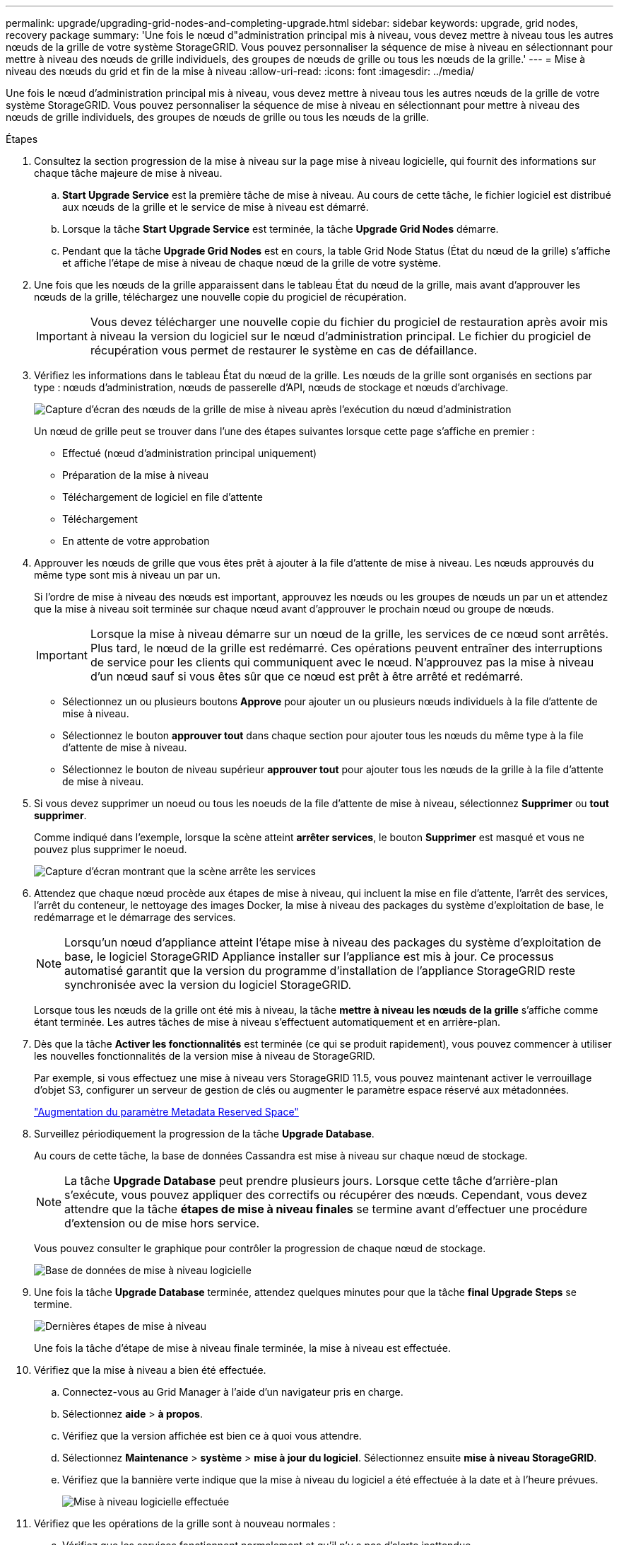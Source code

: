 ---
permalink: upgrade/upgrading-grid-nodes-and-completing-upgrade.html 
sidebar: sidebar 
keywords: upgrade, grid nodes, recovery package 
summary: 'Une fois le nœud d"administration principal mis à niveau, vous devez mettre à niveau tous les autres nœuds de la grille de votre système StorageGRID. Vous pouvez personnaliser la séquence de mise à niveau en sélectionnant pour mettre à niveau des nœuds de grille individuels, des groupes de nœuds de grille ou tous les nœuds de la grille.' 
---
= Mise à niveau des nœuds du grid et fin de la mise à niveau
:allow-uri-read: 
:icons: font
:imagesdir: ../media/


[role="lead"]
Une fois le nœud d'administration principal mis à niveau, vous devez mettre à niveau tous les autres nœuds de la grille de votre système StorageGRID. Vous pouvez personnaliser la séquence de mise à niveau en sélectionnant pour mettre à niveau des nœuds de grille individuels, des groupes de nœuds de grille ou tous les nœuds de la grille.

.Étapes
. Consultez la section progression de la mise à niveau sur la page mise à niveau logicielle, qui fournit des informations sur chaque tâche majeure de mise à niveau.
+
.. *Start Upgrade Service* est la première tâche de mise à niveau. Au cours de cette tâche, le fichier logiciel est distribué aux nœuds de la grille et le service de mise à niveau est démarré.
.. Lorsque la tâche *Start Upgrade Service* est terminée, la tâche *Upgrade Grid Nodes* démarre.
.. Pendant que la tâche *Upgrade Grid Nodes* est en cours, la table Grid Node Status (État du nœud de la grille) s'affiche et affiche l'étape de mise à niveau de chaque nœud de la grille de votre système.


. Une fois que les nœuds de la grille apparaissent dans le tableau État du nœud de la grille, mais avant d'approuver les nœuds de la grille, téléchargez une nouvelle copie du progiciel de récupération.
+

IMPORTANT: Vous devez télécharger une nouvelle copie du fichier du progiciel de restauration après avoir mis à niveau la version du logiciel sur le nœud d'administration principal. Le fichier du progiciel de récupération vous permet de restaurer le système en cas de défaillance.

. Vérifiez les informations dans le tableau État du nœud de la grille. Les nœuds de la grille sont organisés en sections par type : nœuds d'administration, nœuds de passerelle d'API, nœuds de stockage et nœuds d'archivage.
+
image::../media/software_upgrade_start_grid_node_status.gif[Capture d'écran des nœuds de la grille de mise à niveau après l'exécution du nœud d'administration]

+
Un nœud de grille peut se trouver dans l'une des étapes suivantes lorsque cette page s'affiche en premier :

+
** Effectué (nœud d'administration principal uniquement)
** Préparation de la mise à niveau
** Téléchargement de logiciel en file d'attente
** Téléchargement
** En attente de votre approbation


. Approuver les nœuds de grille que vous êtes prêt à ajouter à la file d'attente de mise à niveau. Les nœuds approuvés du même type sont mis à niveau un par un.
+
Si l'ordre de mise à niveau des nœuds est important, approuvez les nœuds ou les groupes de nœuds un par un et attendez que la mise à niveau soit terminée sur chaque nœud avant d'approuver le prochain nœud ou groupe de nœuds.

+

IMPORTANT: Lorsque la mise à niveau démarre sur un nœud de la grille, les services de ce nœud sont arrêtés. Plus tard, le nœud de la grille est redémarré. Ces opérations peuvent entraîner des interruptions de service pour les clients qui communiquent avec le nœud. N'approuvez pas la mise à niveau d'un nœud sauf si vous êtes sûr que ce nœud est prêt à être arrêté et redémarré.

+
** Sélectionnez un ou plusieurs boutons *Approve* pour ajouter un ou plusieurs nœuds individuels à la file d'attente de mise à niveau.
** Sélectionnez le bouton *approuver tout* dans chaque section pour ajouter tous les nœuds du même type à la file d'attente de mise à niveau.
** Sélectionnez le bouton de niveau supérieur *approuver tout* pour ajouter tous les nœuds de la grille à la file d'attente de mise à niveau.


. Si vous devez supprimer un noeud ou tous les noeuds de la file d'attente de mise à niveau, sélectionnez *Supprimer* ou *tout supprimer*.
+
Comme indiqué dans l'exemple, lorsque la scène atteint *arrêter services*, le bouton *Supprimer* est masqué et vous ne pouvez plus supprimer le noeud.

+
image::../media/software_upgrade_two_nodes_queued.gif[Capture d'écran montrant que la scène arrête les services]

. Attendez que chaque nœud procède aux étapes de mise à niveau, qui incluent la mise en file d'attente, l'arrêt des services, l'arrêt du conteneur, le nettoyage des images Docker, la mise à niveau des packages du système d'exploitation de base, le redémarrage et le démarrage des services.
+

NOTE: Lorsqu'un nœud d'appliance atteint l'étape mise à niveau des packages du système d'exploitation de base, le logiciel StorageGRID Appliance installer sur l'appliance est mis à jour. Ce processus automatisé garantit que la version du programme d'installation de l'appliance StorageGRID reste synchronisée avec la version du logiciel StorageGRID.

+
Lorsque tous les nœuds de la grille ont été mis à niveau, la tâche *mettre à niveau les nœuds de la grille* s'affiche comme étant terminée. Les autres tâches de mise à niveau s'effectuent automatiquement et en arrière-plan.

. Dès que la tâche *Activer les fonctionnalités* est terminée (ce qui se produit rapidement), vous pouvez commencer à utiliser les nouvelles fonctionnalités de la version mise à niveau de StorageGRID.
+
Par exemple, si vous effectuez une mise à niveau vers StorageGRID 11.5, vous pouvez maintenant activer le verrouillage d'objet S3, configurer un serveur de gestion de clés ou augmenter le paramètre espace réservé aux métadonnées.

+
link:increasing-metadata-reserved-space-setting.html["Augmentation du paramètre Metadata Reserved Space"]

. Surveillez périodiquement la progression de la tâche *Upgrade Database*.
+
Au cours de cette tâche, la base de données Cassandra est mise à niveau sur chaque nœud de stockage.

+

NOTE: La tâche *Upgrade Database* peut prendre plusieurs jours. Lorsque cette tâche d'arrière-plan s'exécute, vous pouvez appliquer des correctifs ou récupérer des nœuds. Cependant, vous devez attendre que la tâche *étapes de mise à niveau finales* se termine avant d'effectuer une procédure d'extension ou de mise hors service.

+
Vous pouvez consulter le graphique pour contrôler la progression de chaque nœud de stockage.

+
image::../media/software_upgrade_upgrade_database.png[Base de données de mise à niveau logicielle]

. Une fois la tâche *Upgrade Database* terminée, attendez quelques minutes pour que la tâche *final Upgrade Steps* se termine.
+
image::../media/software_upgrade_final_upgrade_steps.png[Dernières étapes de mise à niveau]

+
Une fois la tâche d'étape de mise à niveau finale terminée, la mise à niveau est effectuée.

. Vérifiez que la mise à niveau a bien été effectuée.
+
.. Connectez-vous au Grid Manager à l'aide d'un navigateur pris en charge.
.. Sélectionnez *aide* > *à propos*.
.. Vérifiez que la version affichée est bien ce à quoi vous attendre.
.. Sélectionnez *Maintenance* > *système* > *mise à jour du logiciel*. Sélectionnez ensuite *mise à niveau StorageGRID*.
.. Vérifiez que la bannière verte indique que la mise à niveau du logiciel a été effectuée à la date et à l'heure prévues.
+
image::../media/software_upgrade_done.png[Mise à niveau logicielle effectuée]



. Vérifiez que les opérations de la grille sont à nouveau normales :
+
.. Vérifiez que les services fonctionnent normalement et qu'il n'y a pas d'alerte inattendue.
.. Vérifiez que les connexions client au système StorageGRID fonctionnent comme prévu.


. Consultez la page Downloads NetApp pour StorageGRID et vérifiez si les correctifs sont disponibles pour la version StorageGRID que vous venez d'installer.
+
https://["Téléchargement NetApp : StorageGRID"^]

+
Dans le numéro de version de StorageGRID 11.5._x.y_ :

+
** La version majeure a une valeur _x_ de 0 (11.5.0).
** Une version mineure, si disponible, a une valeur _x_ autre que 0 (par exemple, 11.5.1).
** Un correctif, si disponible, a une valeur _y_ (par exemple, 11.5.0.1).


. Le cas échéant, téléchargez et appliquez le dernier correctif pour votre version de StorageGRID.
+
Pour plus d'informations sur l'application des correctifs, reportez-vous aux instructions de récupération et de maintenance.



.Informations associées
link:downloading-recovery-package.html["Téléchargement du progiciel de restauration"]

link:../maintain/index.html["Maintenance et récupération"]
